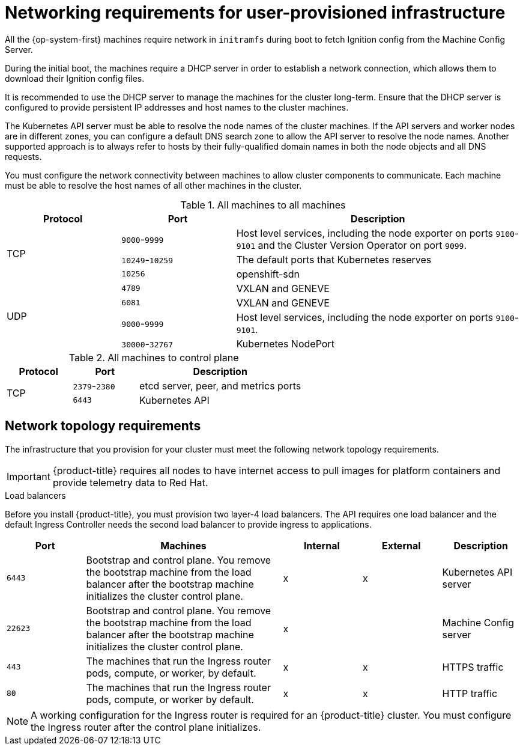 // Module included in the following assemblies:
//
// * installing/installing_bare_metal/installing-bare-metal.adoc
// * installing/installing_bare_metal/installing-restricted-networks-bare-metal.adoc
// * installing/installing_vsphere/installing-restricted-networks-vsphere.adoc
// * installing/installing_vsphere/installing-vsphere.adoc
// * installing/installing_ibm_z/installing-ibm-z.adoc

ifeval::["{context}" == "installing-ibm-z"]
:ibm-z:
endif::[]

[id="installation-network-user-infra_{context}"]
= Networking requirements for user-provisioned infrastructure

All the {op-system-first} machines require network in `initramfs` during boot
to fetch Ignition config from the Machine Config Server.

ifdef::ibm-z[]
During the initial boot, the machines require an FTP server in order to
establish a network connection to download their Ignition config files.

Ensure that the machines have persistent IP
addresses and host names.
endif::ibm-z[]
ifndef::ibm-z[]
During the initial boot, the machines require a DHCP server in order to
establish a network connection, which allows them to download their Ignition config files.

It is recommended to use the DHCP server to manage the machines for the cluster
long-term. Ensure that the DHCP server is configured to provide persistent IP
addresses and host names to the cluster machines.
endif::ibm-z[]

The Kubernetes API server must be able to resolve the node names of the cluster
machines. If the API servers and worker nodes are in different zones, you can
configure a default DNS search zone to allow the API server to resolve the
node names. Another supported approach is to always refer to hosts by their
fully-qualified domain names in both the node objects and all DNS requests.

You must configure the network connectivity between machines to allow cluster
components to communicate. Each machine must be able to resolve the host names
of all other machines in the cluster.

.All machines to all machines
[cols="2a,2a,5a",options="header"]
|===

|Protocol
|Port
|Description

.3+|TCP
|`9000`-`9999`
|Host level services, including the node exporter on ports `9100`-`9101` and
the Cluster Version Operator on port `9099`.

|`10249`-`10259`
|The default ports that Kubernetes reserves

|`10256`
|openshift-sdn


.4+|UDP
|`4789`
|VXLAN and GENEVE

|`6081`
|VXLAN and GENEVE

|`9000`-`9999`
|Host level services, including the node exporter on ports `9100`-`9101`.

|`30000`-`32767`
|Kubernetes NodePort

|===

.All machines to control plane
[cols="2a,2a,5a",options="header"]
|===

|Protocol
|Port
|Description

.2+|TCP
|`2379`-`2380`
|etcd server, peer, and metrics ports

|`6443`
|Kubernetes API

|===

[discrete]
== Network topology requirements

The infrastructure that you provision for your cluster must meet the following
network topology requirements.

[IMPORTANT]
====
{product-title} requires all nodes to have internet access to pull images
for platform containers and provide telemetry data to Red Hat.
====

.Load balancers

Before you install {product-title}, you must provision two layer-4 load
balancers. The API requires one load balancer and the default Ingress Controller
needs the second load balancer to provide ingress to applications.

[cols="2a,5a,2a,2a,2a",options="header"]
|===

|Port
|Machines
|Internal
|External
|Description

|`6443`
|Bootstrap and control plane. You remove the bootstrap machine from the load
balancer after the bootstrap machine initializes the cluster control plane.
|x
|x
|Kubernetes API server

|`22623`
|Bootstrap and control plane. You remove the bootstrap machine from the load
balancer after the bootstrap machine initializes the cluster control plane.
|x
|
|Machine Config server

|`443`
|The machines that run the Ingress router pods, compute, or worker, by default.
|x
|x
|HTTPS traffic

|`80`
|The machines that run the Ingress router pods, compute, or worker by default.
|x
|x
|HTTP traffic

|===

[NOTE]
====
A working configuration for the Ingress router is required for an
{product-title} cluster. You must configure the Ingress router after the control
plane initializes.
====

ifeval::["{context}" == "installing-vsphere"]
[discrete]
== Ethernet adaptor hardware address requirements

When provisioning VMs for the cluster, the ethernet interfaces configured for
each VM must use a MAC address from the VMware Organizationally Unique
Identifier (OUI) allocation ranges:

* `00:05:69:00:00:00` to `00:05:69:FF:FF:FF`
* `00:0c:29:00:00:00` to `00:0c:29:FF:FF:FF`
* `00:1c:14:00:00:00` to `00:1c:14:FF:FF:FF`
* `00:50:56:00:00:00` to `00:50:56:FF:FF:FF`

If a MAC address outside the VMware OUI is used, the cluster installation will
not succeed.
endif::[]

ifeval::["{context}" == "installing-ibm-z"]
:!ibm-z:
endif::[]
